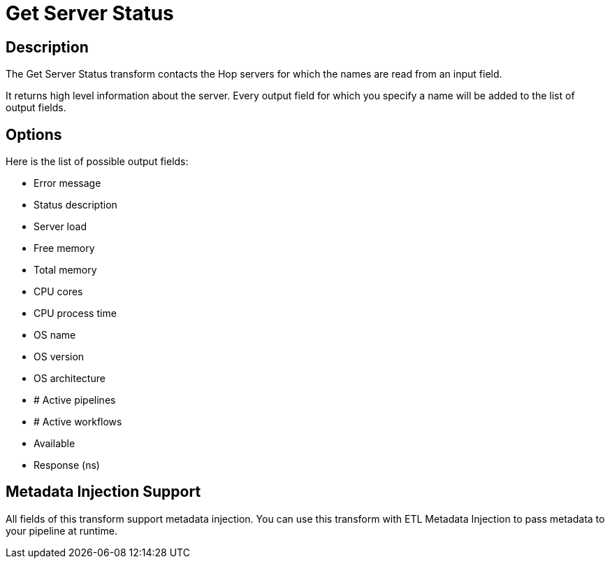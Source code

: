 ////
Licensed to the Apache Software Foundation (ASF) under one
or more contributor license agreements.  See the NOTICE file
distributed with this work for additional information
regarding copyright ownership.  The ASF licenses this file
to you under the Apache License, Version 2.0 (the
"License"); you may not use this file except in compliance
with the License.  You may obtain a copy of the License at
  http://www.apache.org/licenses/LICENSE-2.0
Unless required by applicable law or agreed to in writing,
software distributed under the License is distributed on an
"AS IS" BASIS, WITHOUT WARRANTIES OR CONDITIONS OF ANY
KIND, either express or implied.  See the License for the
specific language governing permissions and limitations
under the License.
////
:documentationPath: /pipeline/transforms/
:language: en_US
:description: The Get Server Status transform contacts the Hop servers for which the names are read from an input field.

= Get Server Status

== Description

The Get Server Status transform contacts the Hop servers for which the names are read from an input field.

It returns high level information about the server.
Every output field for which you specify a name will be added to the list of output fields.

== Options

Here is the list of possible output fields:

* Error message
* Status description
* Server load
* Free memory
* Total memory
* CPU cores
* CPU process time
* OS name
* OS version
* OS architecture
* # Active pipelines
* # Active workflows
* Available
* Response (ns)

== Metadata Injection Support

All fields of this transform support metadata injection.
You can use this transform with ETL Metadata Injection to pass metadata to your pipeline at runtime.